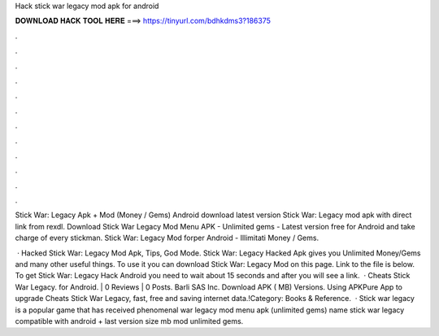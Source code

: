 Hack stick war legacy mod apk for android



𝐃𝐎𝐖𝐍𝐋𝐎𝐀𝐃 𝐇𝐀𝐂𝐊 𝐓𝐎𝐎𝐋 𝐇𝐄𝐑𝐄 ===> https://tinyurl.com/bdhkdms3?186375



.



.



.



.



.



.



.



.



.



.



.



.

Stick War: Legacy Apk + Mod (Money / Gems) Android download latest version Stick War: Legacy mod apk with direct link from rexdl. Download Stick War Legacy Mod Menu APK - Unlimited gems - Latest version free for Android and take charge of every stickman. Stick War: Legacy Mod forper Android - Illimitati Money / Gems.

 · Hacked Stick War: Legacy Mod Apk, Tips, God Mode. Stick War: Legacy Hacked Apk gives you Unlimited Money/Gems and many other useful things. To use it you can download Stick War: Legacy Mod on this page. Link to the file is below. To get Stick War: Legacy Hack Android you need to wait about 15 seconds and after you will see a link.  · Cheats Stick War Legacy. for Android. | 0 Reviews | 0 Posts. Barli SAS Inc. Download APK ( MB) Versions. Using APKPure App to upgrade Cheats Stick War Legacy, fast, free and saving internet data.!Category: Books & Reference.  · Stick war legacy is a popular game that has received phenomenal  war legacy mod menu apk (unlimited gems) name stick war legacy compatible with android + last version size mb mod unlimited gems.
